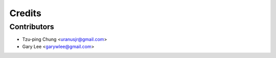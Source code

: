 =======
Credits
=======

Contributors
------------

* Tzu-ping Chung <uranusjr@gmail.com>
* Gary Lee <garywlee@gmail.com>
